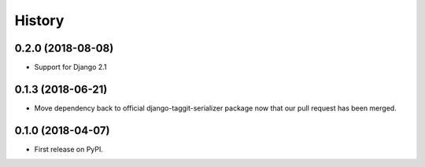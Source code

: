 .. :changelog:

History
-------

0.2.0 (2018-08-08)
++++++++++++++++++

* Support for Django 2.1

0.1.3 (2018-06-21)
++++++++++++++++++

* Move dependency back to official django-taggit-serializer package now that our pull request has been merged.

0.1.0 (2018-04-07)
++++++++++++++++++

* First release on PyPI.

